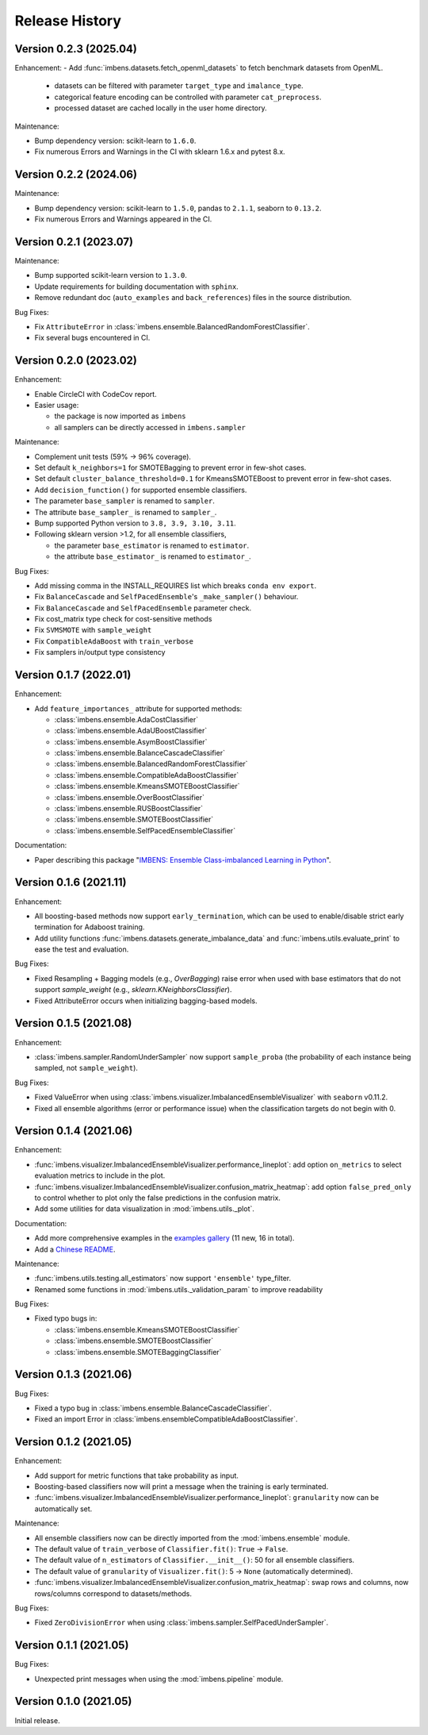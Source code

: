 Release History
***************

Version 0.2.3 (2025.04)
=========================

Enhancement:
- Add :func:`imbens.datasets.fetch_openml_datasets` to fetch benchmark datasets from OpenML.
  
  - datasets can be filtered with parameter ``target_type`` and ``imalance_type``.
  - categorical feature encoding can be controlled with parameter ``cat_preprocess``.
  - processed dataset are cached locally in the user home directory.

Maintenance:

- Bump dependency version: scikit-learn to ``1.6.0``.
- Fix numerous Errors and Warnings in the CI with sklearn 1.6.x and pytest 8.x.

Version 0.2.2 (2024.06)
=========================

Maintenance:

- Bump dependency version: scikit-learn to ``1.5.0``, pandas to ``2.1.1``, seaborn to ``0.13.2``.
- Fix numerous Errors and Warnings appeared in the CI.

Version 0.2.1 (2023.07)
=========================

Maintenance:

- Bump supported scikit-learn version to ``1.3.0``.
- Update requirements for building documentation with ``sphinx``.
- Remove redundant doc (``auto_examples`` and ``back_references``) files in the source distribution.

Bug Fixes:

- Fix ``AttributeError`` in :class:`imbens.ensemble.BalancedRandomForestClassifier`.
- Fix several bugs encountered in CI.

Version 0.2.0 (2023.02)
=========================

Enhancement:

- Enable CircleCI with CodeCov report.
- Easier usage:
  
  - the package is now imported as ``imbens``
  - all samplers can be directly accessed in ``imbens.sampler``

Maintenance:

- Complement unit tests (59% -> 96% coverage).
- Set default ``k_neighbors=1`` for SMOTEBagging to prevent error in few-shot cases.
- Set default ``cluster_balance_threshold=0.1`` for KmeansSMOTEBoost to prevent error in few-shot cases.
- Add ``decision_function()`` for supported ensemble classifiers.
- The parameter ``base_sampler`` is renamed to ``sampler``.
- The attribute ``base_sampler_`` is renamed to ``sampler_``.
- Bump supported Python version to ``3.8, 3.9, 3.10, 3.11``.
- Following sklearn version >1.2, for all ensemble classifiers, 

  - the parameter ``base_estimator`` is renamed to ``estimator``.
  - the attribute ``base_estimator_`` is renamed to ``estimator_``.

Bug Fixes:

- Add missing comma in the INSTALL_REQUIRES list which breaks ``conda env export``.
- Fix ``BalanceCascade`` and ``SelfPacedEnsemble``'s ``_make_sampler()`` behaviour.
- Fix ``BalanceCascade`` and ``SelfPacedEnsemble`` parameter check.
- Fix cost_matrix type check for cost-sensitive methods
- Fix ``SVMSMOTE`` with ``sample_weight``
- Fix ``CompatibleAdaBoost`` with ``train_verbose``
- Fix samplers in/output type consistency


Version 0.1.7 (2022.01)
=========================

Enhancement: 

- Add ``feature_importances_`` attribute for supported methods:

  - :class:`imbens.ensemble.AdaCostClassifier`
  - :class:`imbens.ensemble.AdaUBoostClassifier`
  - :class:`imbens.ensemble.AsymBoostClassifier`
  - :class:`imbens.ensemble.BalanceCascadeClassifier`
  - :class:`imbens.ensemble.BalancedRandomForestClassifier`
  - :class:`imbens.ensemble.CompatibleAdaBoostClassifier`
  - :class:`imbens.ensemble.KmeansSMOTEBoostClassifier`
  - :class:`imbens.ensemble.OverBoostClassifier`
  - :class:`imbens.ensemble.RUSBoostClassifier`
  - :class:`imbens.ensemble.SMOTEBoostClassifier`
  - :class:`imbens.ensemble.SelfPacedEnsembleClassifier`

Documentation:

- Paper describing this package "`IMBENS: Ensemble Class-imbalanced Learning in Python <https://arxiv.org/abs/2111.12776>`_".


Version 0.1.6 (2021.11)
=========================

Enhancement: 

- All boosting-based methods now support ``early_termination``, which can be used to enable/disable strict early termination for Adaboost training.
- Add utility functions :func:`imbens.datasets.generate_imbalance_data` and :func:`imbens.utils.evaluate_print` to ease the test and evaluation.

Bug Fixes:

- Fixed Resampling + Bagging models (e.g., `OverBagging`) raise error when used with base estimators that do not support `sample_weight` (e.g., `sklearn.KNeighborsClassifier`). 
- Fixed AttributeError occurs when initializing bagging-based models.


Version 0.1.5 (2021.08)
=========================

Enhancement: 

- :class:`imbens.sampler.RandomUnderSampler` now support ``sample_proba`` (the probability of each instance being sampled, not ``sample_weight``).

Bug Fixes:

- Fixed ValueError when using :class:`imbens.visualizer.ImbalancedEnsembleVisualizer` with ``seaborn`` v0.11.2.
- Fixed all ensemble algorithms (error or performance issue) when the classification targets do not begin with 0.


Version 0.1.4 (2021.06)
=========================

Enhancement: 

- :func:`imbens.visualizer.ImbalancedEnsembleVisualizer.performance_lineplot`: add option ``on_metrics`` to select evaluation metrics to include in the plot. 
- :func:`imbens.visualizer.ImbalancedEnsembleVisualizer.confusion_matrix_heatmap`: add option ``false_pred_only`` to control whether to plot only the false predictions in the confusion matrix.
- Add some utilities for data visualization in :mod:`imbens.utils._plot`.


Documentation:

- Add more comprehensive examples in the `examples gallery <https://imbalanced-ensemble.readthedocs.io/en/latest/auto_examples/index.html#>`_ (11 new, 16 in total).
- Add a `Chinese README <https://github.com/ZhiningLiu1998/imbalanced-ensemble/blob/main/docs/README_CN.md>`_.

Maintenance:

- :func:`imbens.utils.testing.all_estimators` now support ``'ensemble'`` type_filter.
- Renamed some functions in :mod:`imbens.utils._validation_param` to improve readability

Bug Fixes:

- Fixed typo bugs in:
  
  - :class:`imbens.ensemble.KmeansSMOTEBoostClassifier`
  - :class:`imbens.ensemble.SMOTEBoostClassifier`
  - :class:`imbens.ensemble.SMOTEBaggingClassifier`


Version 0.1.3 (2021.06)
=========================

Bug Fixes:

- Fixed a typo bug in :class:`imbens.ensemble.BalanceCascadeClassifier`.
- Fixed an import Error in :class:`imbens.ensembleCompatibleAdaBoostClassifier`.


Version 0.1.2 (2021.05)
=========================

Enhancement: 

- Add support for metric functions that take probability as input.
- Boosting-based classifiers now will print a message when the training is early terminated.
- :func:`imbens.visualizer.ImbalancedEnsembleVisualizer.performance_lineplot`: ``granularity`` now can be automatically set.

Maintenance:

- All ensemble classifiers now can be directly imported from the :mod:`imbens.ensemble` module.
- The default value of ``train_verbose`` of ``Classifier.fit()``: ``True`` -> ``False``.
- The default value of ``n_estimators`` of ``Classifier.__init__()``: 50 for all ensemble classifiers.
- The default value of ``granularity`` of ``Visualizer.fit()``: 5 -> ``None`` (automatically determined).
- :func:`imbens.visualizer.ImbalancedEnsembleVisualizer.confusion_matrix_heatmap`: swap rows and columns, now rows/columns correspond to datasets/methods.

Bug Fixes:

- Fixed ``ZeroDivisionError`` when using :class:`imbens.sampler.SelfPacedUnderSampler`.


Version 0.1.1 (2021.05)
=========================

Bug Fixes:

- Unexpected print messages when using the :mod:`imbens.pipeline` module.


Version 0.1.0 (2021.05)
=========================

Initial release.